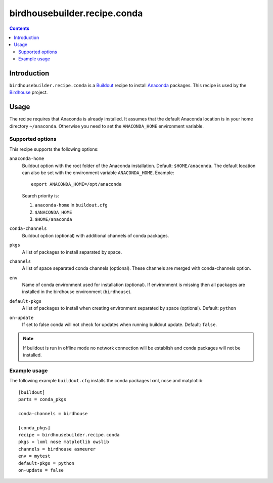 *****************************
birdhousebuilder.recipe.conda
*****************************

.. contents::

Introduction
************

``birdhousebuilder.recipe.conda`` is a `Buildout`_ recipe to install `Anaconda`_ packages. This recipe is used by the `Birdhouse`_ project. 

.. _`Buildout`: http://buildout.org/
.. _`Anaconda`: http://www.continuum.io/
.. _`Birdhouse`: http://bird-house.github.io/

Usage
*****

The recipe requires that Anaconda is already installed. It assumes that the default Anaconda location is in your home directory ``~/anaconda``. Otherwise you need to set the ``ANACONDA_HOME`` environment variable.


Supported options
=================

This recipe supports the following options:

``anaconda-home``
   Buildout option with the root folder of the Anaconda installation. Default: ``$HOME/anaconda``.
   The default location can also be set with the environment variable ``ANACONDA_HOME``. Example::

     export ANACONDA_HOME=/opt/anaconda

   Search priority is:

   1. ``anaconda-home`` in ``buildout.cfg``
   2. ``$ANACONDA_HOME``
   3. ``$HOME/anaconda``
  
``conda-channels``
   Buildout option (optional) with additional channels of conda packages. 
  
``pkgs``
   A list of packages to install separated by space.

``channels``
   A list of space separated conda channels (optional). These channels are merged with conda-channels option.

``env``
   Name of conda environment used for installation (optional). If environment is missing then all packages are installed in the birdhouse environment (``birdhouse``).

``default-pkgs``
   A list of packages to install when creating environment separated by space (optional). Default: ``python``

``on-update``
   If set to false conda will not check for updates when running buildout update. Default: ``false``.

.. note::

   If buildout is run in offline mode no network connection will be establish and conda packages will not be installed.

Example usage
=============

The following example ``buildout.cfg`` installs the conda packages lxml, nose and matplotlib::

  [buildout]
  parts = conda_pkgs

  conda-channels = birdhouse

  [conda_pkgs]
  recipe = birdhousebuilder.recipe.conda
  pkgs = lxml nose matplotlib owslib
  channels = birdhouse asmeurer
  env = mytest
  default-pkgs = python
  on-update = false

